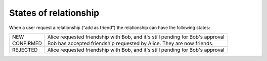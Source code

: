 ﻿.. include:: ../../Includes.txt



.. _States-of-relationship:

States of relationship
^^^^^^^^^^^^^^^^^^^^^^

When a user request a relationship (“add as friend”) the relationship
can have the following states:

+-----------+--------------------------------------------------------------------------------+
| NEW       | Alice requested friendship with Bob, and it's still pending for Bob's approval |
+-----------+--------------------------------------------------------------------------------+
| CONFIRMED | Bob has accepted friendship requested by Alice. They are now friends.          |
+-----------+--------------------------------------------------------------------------------+
| REJECTED  | Alice requested friendship with Bob, and it's still pending for Bob's approval |
+-----------+--------------------------------------------------------------------------------+

